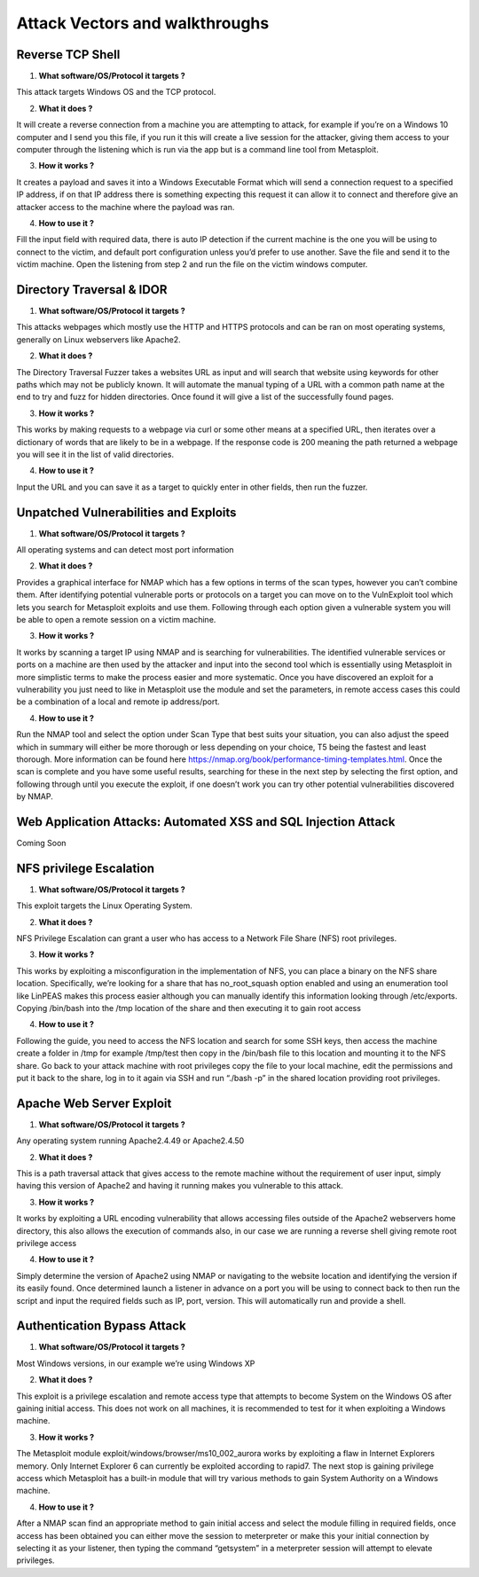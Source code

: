 *************************************
Attack Vectors and walkthroughs
*************************************


Reverse TCP Shell
*************************************

1.	**What software/OS/Protocol it targets ?** 

This attack targets Windows OS and the TCP protocol.

2.	**What it does ?**

It will create a reverse connection from a machine you are attempting to attack, for example if you’re on a Windows 10 computer and I send you this file, if you run it this will create a live session for the attacker, giving them access to your computer through the listening which is run via the app but is a command line tool from Metasploit.

3. **How it works ?**

It creates a payload and saves it into a Windows Executable Format which will send a connection request to a specified IP address, if on that IP address there is something expecting this request it can allow it to connect and therefore give an attacker access to the machine where the payload was ran. 

4.	**How to use it ?**

Fill the input field with required data, there is auto IP detection if the current machine is the one you will be using to connect to the victim, and default port configuration unless you’d prefer to use another. Save the file and send it to the victim machine. Open the listening from step 2 and run the file on the victim windows computer. 



Directory Traversal & IDOR
*************************************
1.	**What software/OS/Protocol it targets ?**

This attacks webpages which mostly use the HTTP and HTTPS protocols and can be ran on most operating systems, generally on Linux webservers like Apache2.

2.	**What it does ?**

The Directory Traversal Fuzzer takes a websites URL as input and will search that website using keywords for other paths which may not be publicly known. It will automate the manual typing of a URL with a common path name at the end to try and fuzz for hidden directories. Once found it will give a list of the successfully found pages.

3.	**How it works ?**

This works by making requests to a webpage via curl or some other means at a specified URL, then iterates over a dictionary of words that are likely to be in a webpage. If the response code is 200 meaning the path returned a webpage you will see it in the list of valid directories. 

4.	**How to use it ?**

Input the URL and you can save it as a target to quickly enter in other fields, then run the fuzzer.



Unpatched Vulnerabilities and Exploits
**************************************************************************
1)	**What software/OS/Protocol it targets ?**

All operating systems and can detect most port information

2)	**What it does ?**

Provides a graphical interface for NMAP which has a few options in terms of the scan types, however you can’t combine them. After identifying potential vulnerable ports or protocols on a target you can move on to the VulnExploit tool which lets you search for Metasploit exploits and use them. Following through each option given a vulnerable system you will be able to open a remote session on a victim machine. 

3)	**How it works ?**

It works by scanning a target IP using NMAP and is searching for vulnerabilities. The identified vulnerable services or ports on a machine are then used by the attacker and input into the second tool which is essentially using Metasploit in more simplistic terms to make the process easier and more systematic. Once you have discovered an exploit for a vulnerability you just need to like in Metasploit use the module and set the parameters, in remote access cases this could be a combination of a local and remote ip address/port. 

4)	**How to use it ?**

Run the NMAP tool and select the option under Scan Type that best suits your situation, you can also adjust the speed which in summary will either be more thorough or less depending on your choice, T5 being the fastest and least thorough. More information can be found here https://nmap.org/book/performance-timing-templates.html. Once the scan is complete and you have some useful results, searching for these in the next step by selecting the first option, and following through until you execute the exploit, if one doesn’t work you can try other potential vulnerabilities discovered by NMAP.



Web Application Attacks: Automated XSS and SQL Injection Attack
**************************************************************************
Coming Soon


NFS privilege Escalation
*************************************
1)	**What software/OS/Protocol it targets ?**

This exploit targets the Linux Operating System.

2)	**What it does ?**

NFS Privilege Escalation can grant a user who has access to a Network File Share (NFS) root privileges. 

3)	**How it works ?**

This works by exploiting a misconfiguration in the implementation of NFS, you can place a binary on the NFS share location. Specifically, we’re looking for a share that has no_root_squash option enabled and using an enumeration tool like LinPEAS makes this process easier although you can manually identify this information looking through /etc/exports. Copying /bin/bash into the /tmp location of the share and then executing it to gain root access

4)	**How to use it ?**

Following the guide, you need to access the NFS location and search for some SSH keys, then access the machine create a folder in /tmp for example /tmp/test then copy in the /bin/bash file to this location and mounting it to the NFS share. Go back to your attack machine with root privileges copy the file to your local machine, edit the permissions and put it back to the share, log in to it again via SSH and run “./bash -p” in the shared location providing root privileges. 



Apache Web Server Exploit
*************************************
1)	**What software/OS/Protocol it targets ?**

Any operating system running Apache2.4.49 or Apache2.4.50

2)	**What it does ?**

This is a path traversal attack that gives access to the remote machine without the requirement of user input, simply having this version of Apache2 and having it running makes you vulnerable to this attack.

3)	**How it works ?**

It works by exploiting a URL encoding vulnerability that allows accessing files outside of the Apache2 webservers home directory, this also allows the execution of commands also, in our case we are running a reverse shell giving remote root privilege access

4)	**How to use it ?**

Simply determine the version of Apache2 using NMAP or navigating to the website location and identifying the version if its easily found. Once determined launch a listener in advance on a port you will be using to connect back to then run the script and input the required fields such as IP, port, version. This will automatically run and provide a shell.



Authentication Bypass Attack
*************************************
1)	**What software/OS/Protocol it targets ?**

Most Windows versions, in our example we’re using Windows XP

2)	**What it does ?**

This exploit is a privilege escalation and remote access type that attempts to become System on the Windows OS after gaining initial access. This does not work on all machines, it is recommended to test for it when exploiting a Windows machine. 

3)	**How it works ?**

The Metasploit module exploit/windows/browser/ms10_002_aurora works by exploiting a flaw in Internet Explorers memory. Only Internet Explorer 6 can currently be exploited according to rapid7. The next stop is gaining privilege access which Metasploit has a built-in module that will try various methods to gain System Authority on a Windows machine. 

4)	**How to use it ?**

After a NMAP scan find an appropriate method to gain initial access and select the module filling in required fields, once access has been obtained you can either move the session to meterpreter or make this your initial connection by selecting it as your listener, then typing the command “getsystem” in a meterpreter session will attempt to elevate privileges. 


